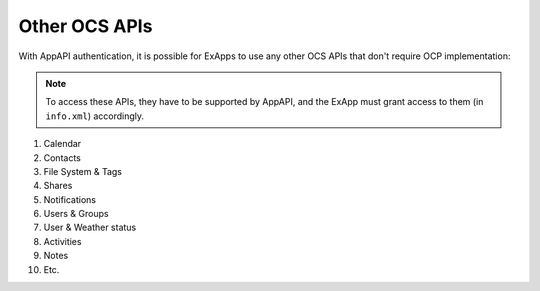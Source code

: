 Other OCS APIs
==============

With AppAPI authentication, it is possible for ExApps to use any other OCS APIs that don't require OCP implementation:

.. note::

	To access these APIs, they have to be supported by AppAPI,
	and the ExApp must grant access to them (in ``info.xml``) accordingly.

1. Calendar
2. Contacts
3. File System & Tags
4. Shares
5. Notifications
6. Users & Groups
7. User & Weather status
8. Activities
9. Notes
10. Etc.
